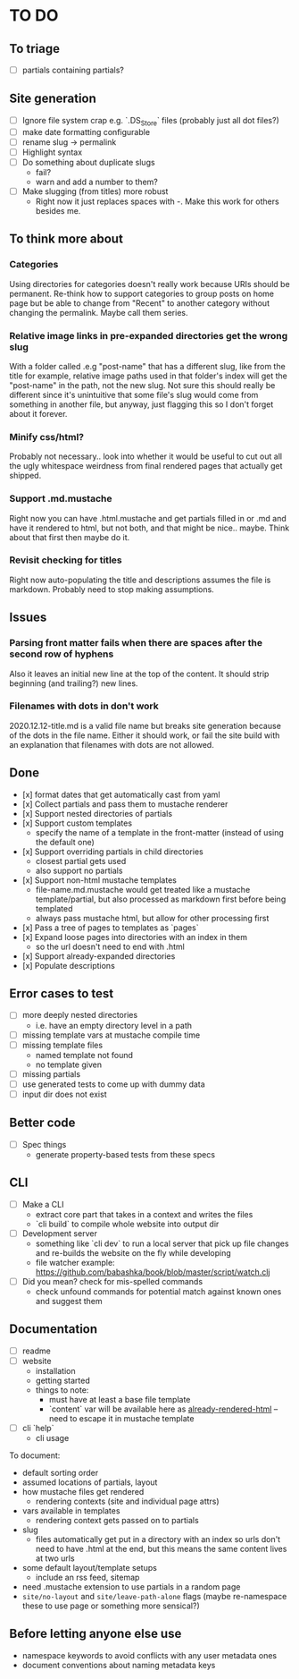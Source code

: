 * TO DO

** To triage

   - [ ] partials containing partials?

** Site generation

   - [ ] Ignore file system crap e.g. `.DS_Store` files (probably just all dot files?)
   - [ ] make date formatting configurable
   - [ ] rename slug -> permalink
   - [ ] Highlight syntax 
   - [ ] Do something about duplicate slugs
     - fail?
     - warn and add a number to them?
   - [ ] Make slugging (from titles) more robust
     - Right now it just replaces spaces with -. Make this work for others besides me.

** To think more about

*** Categories
    Using directories for categories doesn't really work because URIs should be permanent. Re-think how to support categories to group posts on home page but be able to change from "Recent" to another category without changing the permalink. Maybe call them series.

*** Relative image links in pre-expanded directories get the wrong slug 
    With a folder called .e.g "post-name" that has a different slug, like from the title for example, relative image paths used in that folder's index will get the "post-name" in the path, not the new slug. Not sure this should really be different since it's unintuitive that some file's slug would come from something in another file, but anyway, just flagging this so I don't forget about it forever.

*** Minify css/html?
    Probably not necessary.. look into whether it would be useful to cut out all the ugly whitespace weirdness from final rendered pages that actually get shipped.

*** Support .md.mustache    
    Right now you can have .html.mustache and get partials filled in or .md and have it rendered to html, but not both, and that might be nice.. maybe. Think about that first then maybe do it.

*** Revisit checking for titles 
    Right now auto-populating the title and descriptions assumes the file is markdown. Probably need to stop making assumptions.

**  Issues

*** Parsing front matter fails when there are spaces after the second row of hyphens
    Also it leaves an initial new line at the top of the content. It should strip beginning (and trailing?) new lines.

*** Filenames with dots in don't work
    2020.12.12-title.md is a valid file name but breaks site generation because of the dots in the file name. Either it should work, or fail the site build with an explanation that filenames with dots are not allowed.

** Done

   - [x] format dates that get automatically cast from yaml
   - [x] Collect partials and pass them to mustache renderer
   - [x] Support nested directories of partials
   - [x] Support custom templates
     - specify the name of a template in the front-matter (instead of using the
       default one)
   - [x] Support overriding partials in child directories
     - closest partial gets used
     - also support no partials
   - [x] Support non-html mustache templates
     - file-name.md.mustache would get treated like a mustache template/partial,
       but also processed as markdown first before being templated
     - always pass mustache html, but allow for other processing first
   - [x] Pass a tree of pages to templates as `pages`
   - [x] Expand loose pages into directories with an index in them
     - so the url doesn't need to end with .html
   - [x] Support already-expanded directories
   - [x] Populate descriptions

** Error cases to test

   - [ ] more deeply nested directories
     - i.e. have an empty directory level in a path
   - [ ] missing template vars at mustache compile time
   - [ ] missing template files
     - named template not found
     - no template given
   - [ ] missing partials
   - [ ] use generated tests to come up with dummy data
   - [ ] input dir does not exist

** Better code

   - [ ] Spec things
     - generate property-based tests from these specs

** CLI

   - [ ] Make a CLI
     - extract core part that takes in a context and writes the files
     - `cli build` to compile whole website into output dir

   - [ ] Development server
     - something like `cli dev` to run a local server that pick up file changes and
       re-builds the website on the fly while developing
     - file watcher example: https://github.com/babashka/book/blob/master/script/watch.clj

   - [ ] Did you mean? check for mis-spelled commands
     - check unfound commands for potential match against known ones and suggest them

** Documentation

   - [ ] readme
   - [ ] website
     - installation
     - getting started
     - things to note:
       - must have at least a base file template
       - `content` var will be available here as _already-rendered-html_ -- need to
         escape it in mustache template
   - [ ] cli `help`
     - cli usage

   To document:
   - default sorting order
   - assumed locations of partials, layout
   - how mustache files get rendered
     - rendering contexts (site and individual page attrs)
   - vars available in templates
     - rendering context gets passed on to partials
   - slug
     - files automatically get put in a directory with an index so urls don't need
       to have .html at the end, but this means the same content lives at two urls
   - some default layout/template setups
     - include an rss feed, sitemap
   - need .mustache extension to use partials in a random page
   - ~site/no-layout~ and ~site/leave-path-alone~ flags (maybe re-namespace these to use page or something more sensical?)

** Before letting anyone else use

   - namespace keywords to avoid conflicts with any user metadata ones
   - document conventions about naming metadata keys
